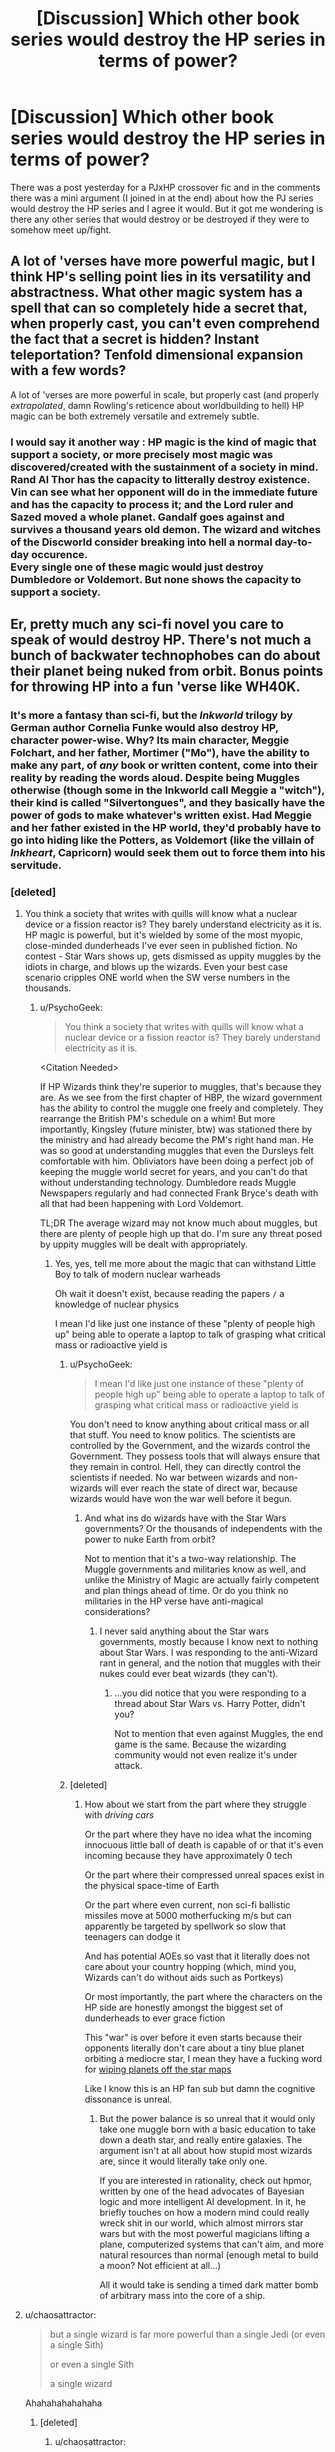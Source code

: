 #+TITLE: [Discussion] Which other book series would destroy the HP series in terms of power?

* [Discussion] Which other book series would destroy the HP series in terms of power?
:PROPERTIES:
:Author: EkzSt4ticCS
:Score: 14
:DateUnix: 1458436398.0
:DateShort: 2016-Mar-20
:FlairText: Discussion
:END:
There was a post yesterday for a PJxHP crossover fic and in the comments there was a mini argument (I joined in at the end) about how the PJ series would destroy the HP series and I agree it would. But it got me wondering is there any other series that would destroy or be destroyed if they were to somehow meet up/fight.


** A lot of 'verses have more powerful magic, but I think HP's selling point lies in its versatility and abstractness. What other magic system has a spell that can so completely hide a secret that, when properly cast, you can't even comprehend the fact that a secret is hidden? Instant teleportation? Tenfold dimensional expansion with a few words?

A lot of 'verses are more powerful in scale, but properly cast (and properly /extrapolated/, damn Rowling's reticence about worldbuilding to hell) HP magic can be both extremely versatile and extremely subtle.
:PROPERTIES:
:Author: Averant
:Score: 17
:DateUnix: 1458438447.0
:DateShort: 2016-Mar-20
:END:

*** I would say it another way : HP magic is the kind of magic that support a society, or more precisely most magic was discovered/created with the sustainment of a society in mind.\\
Rand Al Thor has the capacity to litterally destroy existence. Vin can see what her opponent will do in the immediate future and has the capacity to process it; and the Lord ruler and Sazed moved a whole planet. Gandalf goes against and survives a thousand years old demon. The wizard and witches of the Discworld consider breaking into hell a normal day-to-day occurence.\\
Every single one of these magic would just destroy Dumbledore or Voldemort. But none shows the capacity to support a society.
:PROPERTIES:
:Author: graendallstud
:Score: 2
:DateUnix: 1458592022.0
:DateShort: 2016-Mar-22
:END:


** Er, pretty much any sci-fi novel you care to speak of would destroy HP. There's not much a bunch of backwater technophobes can do about their planet being nuked from orbit. Bonus points for throwing HP into a fun 'verse like WH40K.
:PROPERTIES:
:Author: hchan1
:Score: 27
:DateUnix: 1458436839.0
:DateShort: 2016-Mar-20
:END:

*** It's more a fantasy than sci-fi, but the /Inkworld/ trilogy by German author Cornelia Funke would also destroy HP, character power-wise. Why? Its main character, Meggie Folchart, and her father, Mortimer ("Mo"), have the ability to make any part, of /any/ book or written content, come into their reality by reading the words aloud. Despite being Muggles otherwise (though some in the Inkworld call Meggie a "witch"), their kind is called "Silvertongues", and they basically have the power of gods to make whatever's written exist. Had Meggie and her father existed in the HP world, they'd probably have to go into hiding like the Potters, as Voldemort (like the villain of /Inkheart/, Capricorn) would seek them out to force them into his servitude.
:PROPERTIES:
:Author: Obversa
:Score: 6
:DateUnix: 1458445119.0
:DateShort: 2016-Mar-20
:END:


*** [deleted]
:PROPERTIES:
:Score: 1
:DateUnix: 1458450007.0
:DateShort: 2016-Mar-20
:END:

**** You think a society that writes with quills will know what a nuclear device or a fission reactor is? They barely understand electricity as it is. HP magic is powerful, but it's wielded by some of the most myopic, close-minded dunderheads I've ever seen in published fiction. No contest - Star Wars shows up, gets dismissed as uppity muggles by the idiots in charge, and blows up the wizards. Even your best case scenario cripples ONE world when the SW verse numbers in the thousands.
:PROPERTIES:
:Author: hchan1
:Score: 7
:DateUnix: 1458482657.0
:DateShort: 2016-Mar-20
:END:

***** u/PsychoGeek:
#+begin_quote
  You think a society that writes with quills will know what a nuclear device or a fission reactor is? They barely understand electricity as it is.
#+end_quote

<Citation Needed>

If HP Wizards think they're superior to muggles, that's because they are. As we see from the first chapter of HBP, the wizard government has the ability to control the muggle one freely and completely. They rearrange the British PM's schedule on a whim! But more importantly, Kingsley (future minister, btw) was stationed there by the ministry and had already become the PM's right hand man. He was so good at understanding muggles that even the Dursleys felt comfortable with him. Obliviators have been doing a perfect job of keeping the muggle world secret for years, and you can't do that without understanding technology. Dumbledore reads Muggle Newspapers regularly and had connected Frank Bryce's death with all that had been happening with Lord Voldemort.

TL;DR The average wizard may not know much about muggles, but there are plenty of people high up that do. I'm sure any threat posed by uppity muggles will be dealt with appropriately.
:PROPERTIES:
:Author: PsychoGeek
:Score: 4
:DateUnix: 1458499680.0
:DateShort: 2016-Mar-20
:END:

****** Yes, yes, tell me more about the magic that can withstand Little Boy to talk of modern nuclear warheads

Oh wait it doesn't exist, because reading the papers =/= a knowledge of nuclear physics

I mean I'd like just one instance of these "plenty of people high up" being able to operate a laptop to talk of grasping what critical mass or radioactive yield is
:PROPERTIES:
:Author: chaosattractor
:Score: 2
:DateUnix: 1458509720.0
:DateShort: 2016-Mar-21
:END:

******* u/PsychoGeek:
#+begin_quote
  I mean I'd like just one instance of these "plenty of people high up" being able to operate a laptop to talk of grasping what critical mass or radioactive yield is
#+end_quote

You don't need to know anything about critical mass or all that stuff. You need to know politics. The scientists are controlled by the Government, and the wizards control the Government. They possess tools that will always ensure that they remain in control. Hell, they can directly control the scientists if needed. No war between wizards and non-wizards will ever reach the state of direct war, because wizards would have won the war well before it begun.
:PROPERTIES:
:Author: PsychoGeek
:Score: 2
:DateUnix: 1458511612.0
:DateShort: 2016-Mar-21
:END:

******** And what ins do wizards have with the Star Wars governments? Or the thousands of independents with the power to nuke Earth from orbit?

Not to mention that it's a two-way relationship. The Muggle governments and militaries know as well, and unlike the Ministry of Magic are actually fairly competent and plan things ahead of time. Or do you think no militaries in the HP verse have anti-magical considerations?
:PROPERTIES:
:Author: chaosattractor
:Score: 2
:DateUnix: 1458512476.0
:DateShort: 2016-Mar-21
:END:

********* I never said anything about the Star wars governments, mostly because I know next to nothing about Star Wars. I was responding to the anti-Wizard rant in general, and the notion that muggles with their nukes could ever beat wizards (they can't).
:PROPERTIES:
:Author: PsychoGeek
:Score: 2
:DateUnix: 1458514788.0
:DateShort: 2016-Mar-21
:END:

********** ...you did notice that you were responding to a thread about Star Wars vs. Harry Potter, didn't you?

Not to mention that even against Muggles, the end game is the same. Because the wizarding community would not even realize it's under attack.
:PROPERTIES:
:Author: chaosattractor
:Score: 2
:DateUnix: 1458515368.0
:DateShort: 2016-Mar-21
:END:


******* [deleted]
:PROPERTIES:
:Score: 1
:DateUnix: 1458512767.0
:DateShort: 2016-Mar-21
:END:

******** How about we start from the part where they struggle with /driving cars/

Or the part where they have no idea what the incoming innocuous little ball of death is capable of or that it's even incoming because they have approximately 0 tech

Or the part where their compressed unreal spaces exist in the physical space-time of Earth

Or the part where even current, non sci-fi ballistic missiles move at 5000 motherfucking m/s but can apparently be targeted by spellwork so slow that teenagers can dodge it

And has potential AOEs so vast that it literally does not care about your country hopping (which, mind you, Wizards can't do without aids such as Portkeys)

Or most importantly, the part where the characters on the HP side are honestly amongst the biggest set of dunderheads to ever grace fiction

This "war" is over before it even starts because their opponents literally don't care about a tiny blue planet orbiting a mediocre star, I mean they have a fucking word for [[http://starwars.wikia.com/wiki/Mundicide][wiping planets off the star maps]]

Like I know this is an HP fan sub but damn the cognitive dissonance is unreal.
:PROPERTIES:
:Author: chaosattractor
:Score: 3
:DateUnix: 1458514036.0
:DateShort: 2016-Mar-21
:END:

********* But the power balance is so unreal that it would only take one muggle born with a basic education to take down a death star, and really entire galaxies. The argument isn't at all about how stupid most wizards are, since it would literally take only one.

If you are interested in rationality, check out hpmor, written by one of the head advocates of Bayesian logic and more intelligent AI development. In it, he briefly touches on how a modern mind could really wreck shit in our world, which almost mirrors star wars but with the most powerful magicians lifting a plane, computerized systems that can't aim, and more natural resources than normal (enough metal to build a moon? Not efficient at all...)

All it would take is sending a timed dark matter bomb of arbitrary mass into the core of a ship.
:PROPERTIES:
:Author: scottyah
:Score: 1
:DateUnix: 1458812886.0
:DateShort: 2016-Mar-24
:END:


**** u/chaosattractor:
#+begin_quote
  but a single wizard is far more powerful than a single Jedi (or even a single Sith)

  or even a single Sith

  a single wizard
#+end_quote

Ahahahahahahaha
:PROPERTIES:
:Author: chaosattractor
:Score: 3
:DateUnix: 1458455845.0
:DateShort: 2016-Mar-20
:END:

***** [deleted]
:PROPERTIES:
:Score: 3
:DateUnix: 1458457721.0
:DateShort: 2016-Mar-20
:END:

****** u/chaosattractor:
#+begin_quote
  vanishes the hull and teleports to another ship/another part of the ship?
#+end_quote

Because this is something all wizards can do /s Never mind that explosive decompression would fuck the wizard's shit up anyway if they're on the same ship, and wizards have a space-time limit on their teleportation.

And ah yes, the fabled speed of thought, so overpowered against people that can literally move and react faster than eyesight. Poor wizard's head is going to be on the floor before he can think his pseudo-Latin.

Not to mention that magic and magic-like abilities are not exclusive to the HP world. In the EU Darth Vader has choked people to death from across the vast reaches of space.
:PROPERTIES:
:Author: chaosattractor
:Score: 4
:DateUnix: 1458458970.0
:DateShort: 2016-Mar-20
:END:

******* I would bet a Jedi can reflect spells with a lightsaber, just as they do with blaster shots.
:PROPERTIES:
:Author: bloopenstein
:Score: 3
:DateUnix: 1458477596.0
:DateShort: 2016-Mar-20
:END:

******** That too. Plus it's an actual combat-oriented universe, unlike HP. Harry Potter magic is versatile, but wielded by frankly weak-minded (as in average Joe civilian) and unimaginative characters.
:PROPERTIES:
:Author: chaosattractor
:Score: 4
:DateUnix: 1458479823.0
:DateShort: 2016-Mar-20
:END:

********* This has nothing to do with the debate that's gone on, but every time I read your username, I see chaos tractor.

P.S. I think that against jedi, wizards would. Sith, I'm not so sure.
:PROPERTIES:
:Author: OhaiItsThatOneGuy
:Score: 1
:DateUnix: 1458633067.0
:DateShort: 2016-Mar-22
:END:


** Darquesse alone takes the entire HP universe and then some.

Throwing in the rest of the Skulduggery Pleasant verse would be overkill IMO.

If the wizards of Discworld's Unseen University actually got off their asses Hogwarts would be in trouble.

Do comics count as books? Because that wouldn't even be fair
:PROPERTIES:
:Author: chaosattractor
:Score: 4
:DateUnix: 1458465129.0
:DateShort: 2016-Mar-20
:END:

*** Huh. Would Superman survive an AK?

Would Deadpool?
:PROPERTIES:
:Author: LothartheDestroyer
:Score: 2
:DateUnix: 1458503144.0
:DateShort: 2016-Mar-20
:END:

**** Superman is specifically weak to magic. Deadpool? Sure, he'd survive it (Thanos' curse and all).

But more than that, neither of them (or any comic book superhero I can think of, expect maybe Professor X?) would ever get hit by one. Because they're too damn fast.

A chain is only as strong as its weakest link. Powerful, versatile magic isn't much of a help when you're so slow and so weak that your opponent can beat you to a bloody pulp before you can shoot off a spell.
:PROPERTIES:
:Author: chaosattractor
:Score: 3
:DateUnix: 1458509474.0
:DateShort: 2016-Mar-21
:END:


** Diane Duane's Young Wizards series- wizards literally can manipulate the entire universe/laws of physics. Also it has a strong scifi bent so either magic or alien tech would do it. (Highly recommend these books btw)
:PROPERTIES:
:Author: natsinator
:Score: 3
:DateUnix: 1458459062.0
:DateShort: 2016-Mar-20
:END:

*** Ahhhhh those books were the absolute best!
:PROPERTIES:
:Author: orangedarkchocolate
:Score: 2
:DateUnix: 1458587825.0
:DateShort: 2016-Mar-21
:END:


** A while back there was a thread about a guy wondering if there was interest in a Belgariad/HP crossover. Frankly, sorcerors from the world of Belgariad would royally screw over the people of HP. And that's not counting Polgara, Belgarath or Garion (with or without the Orb of Aldur. With would basically make it similar to a Godzilla verse Butterfly fight).
:PROPERTIES:
:Author: yarglethatblargle
:Score: 2
:DateUnix: 1458458938.0
:DateShort: 2016-Mar-20
:END:


** I really enjoyed the Inheritance Series and in terms of magic and power, I think that series has the point.
:PROPERTIES:
:Author: kemistreekat
:Score: 2
:DateUnix: 1458439790.0
:DateShort: 2016-Mar-20
:END:

*** [deleted]
:PROPERTIES:
:Score: 10
:DateUnix: 1458450283.0
:DateShort: 2016-Mar-20
:END:

**** It was lace that they made with magic, your thinking of brooches because the leader of the Varden had her dresses lace cuffs ruined by an assassination attempt while she was discussing finances with her number two and Eragon. At least that's what I think, it's been years and years since I read that series.
:PROPERTIES:
:Author: toni_toni
:Score: 5
:DateUnix: 1458457257.0
:DateShort: 2016-Mar-20
:END:


**** I haven't read the inheritance series so I wouldn't know but the magic in HP isn't limitless. Theres no way you'd be able to sit around throwing reductos or sectumsempras around for fun without getting tired.
:PROPERTIES:
:Author: EkzSt4ticCS
:Score: 0
:DateUnix: 1458453140.0
:DateShort: 2016-Mar-20
:END:

***** [deleted]
:PROPERTIES:
:Score: 10
:DateUnix: 1458454253.0
:DateShort: 2016-Mar-20
:END:

****** Now the Wormverse, on the other hand, that has potential. One of the protagonists is Eidolon, a dude who regularly goes fist-to-fist with entities called "Endbringers" that pretty much just rock up and murder cities for reasons.

And then you have Taylor Hebert, AKA Skitter, a girl that turns bug control into a pants-shittingly effective power against, well, everything.

ED: And the Madoka'verse, where the magical girls be crazy y'all. Homura Akemi could probably depopulate the magical world by herself if she was so inclined because time powers are bullshit that way.
:PROPERTIES:
:Author: darklooshkin
:Score: 3
:DateUnix: 1458464143.0
:DateShort: 2016-Mar-20
:END:

******* EDIT: Spoiler alert ish.

I'm not sure bringing a god into the fight is...fair?...acceptable?...I don't know what I want to use here.

Madoka turns the Magical Girl setting into a terrifying concept with the end result being a goddess.

The implications of the HPverse versus other established verses is what Taure had pointed out.

We've yet to see wizards and witches become exhausted (in regards to their powers in HP because that isn't (so far) how their world is built. Other established works have set limits on these types of things (excluding god hood)

Since JKR hasn't built her world to include gods (again so far) we can't compare a universe where gods walk the verse to one where it doesn't.

Well. I mean, we can but gods always win in those match ups.
:PROPERTIES:
:Author: LothartheDestroyer
:Score: 3
:DateUnix: 1458503029.0
:DateShort: 2016-Mar-20
:END:


** Demonbane has a light novel series, where it is even more overpowered than in VN.
:PROPERTIES:
:Author: Satanniel
:Score: 1
:DateUnix: 1458462217.0
:DateShort: 2016-Mar-20
:END:


** Iain M. Banks's /culture/ series, where the main protagonists are Sentient, sometimes planet-sized starships that make physics their bitch and act like irreverent teenagers.
:PROPERTIES:
:Author: darklooshkin
:Score: 1
:DateUnix: 1458463774.0
:DateShort: 2016-Mar-20
:END:


** Flux and Anchor. Enough said.
:PROPERTIES:
:Author: Musical_life
:Score: 1
:DateUnix: 1458478762.0
:DateShort: 2016-Mar-20
:END:


** Dune?

It's been ages since I've read Herbert's series, but from what I remember the Bene-Gesserit could probably give most Occlumens and Legilimens a run for their money. The Harkonens are far more cunning than >90% of the Slytherins in HP and make for some memorable villains. Paul Atreides also lives for an outrageously long time without the use of horcruxes, so there's that. Sorry if I've misspelled any Dune-isms.
:PROPERTIES:
:Author: MacsenWledig
:Score: 1
:DateUnix: 1458440844.0
:DateShort: 2016-Mar-20
:END:

*** To be fair Slytherins in the books are mainly children or brutes (notable exceptions but over all most of them).

JKR doesn't really do much to delve deep into the house system pasts.
:PROPERTIES:
:Author: LothartheDestroyer
:Score: 2
:DateUnix: 1458503360.0
:DateShort: 2016-Mar-20
:END:


** i'm imagining rwby. hold on before you start yelling at me, think of ruby's semblence and general aura shielding. or even cinder from the finale.
:PROPERTIES:
:Author: Erysithe
:Score: 1
:DateUnix: 1458463375.0
:DateShort: 2016-Mar-20
:END:
